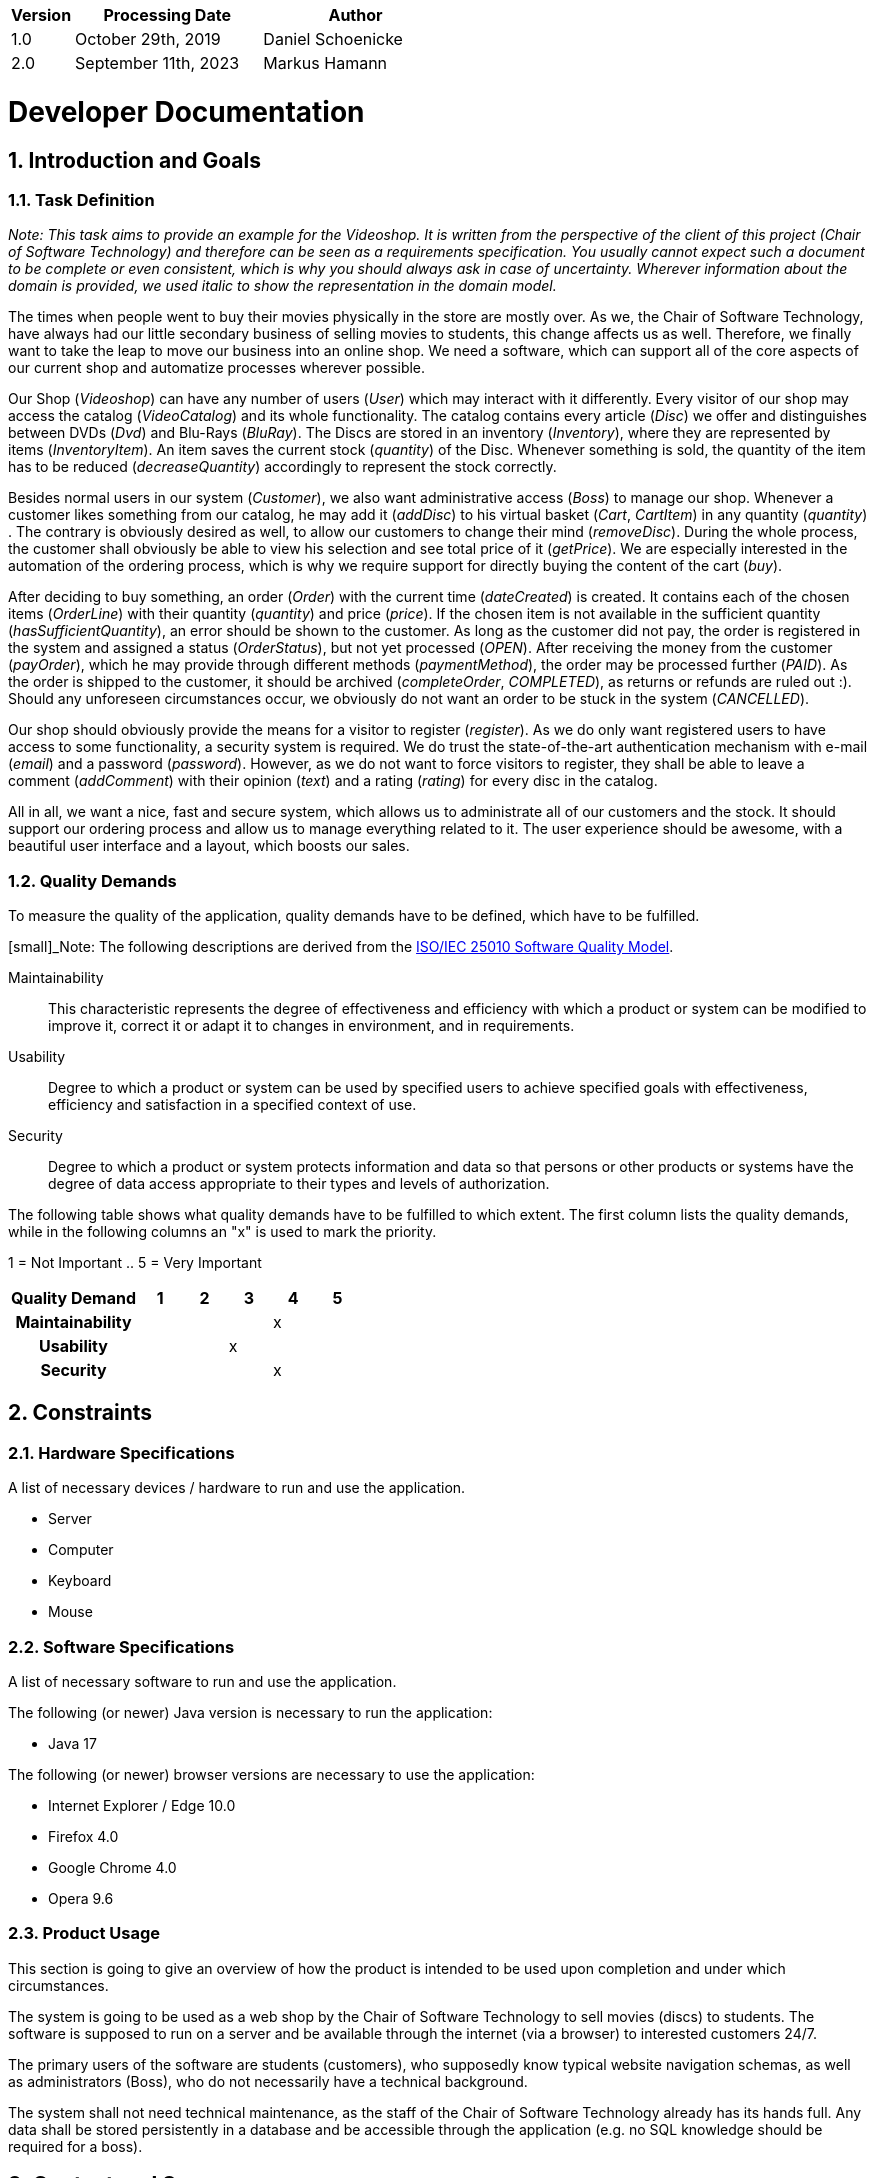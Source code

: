[options="header"]
[cols="1, 3, 3"]
|===
|Version | Processing Date   | Author 
|1.0	| October 29th, 2019 | Daniel Schoenicke 
|2.0	| September 11th, 2023 | Markus Hamann 
|===

:project_name: Videoshop
:company_name: Chair of Software Technology
:toc: left
:numbered:

= Developer Documentation

== Introduction and Goals
=== Task Definition

_Note: This task aims to provide an example for the {project_name}._
_It is written from the perspective of the client of this project ({company_name}) and therefore can be seen as a requirements specification._
_You usually cannot expect such a document to be complete or even consistent, which is why you should always ask in case of uncertainty._
_Wherever information about the domain is provided, we used_ _italic_ _to show the representation in the domain model._

The times when people went to buy their movies physically in the store are mostly over.
As we, the {company_name}, have always had our little secondary business of selling movies to students, this change affects us as well.
Therefore, we finally want to take the leap to move our business into an online shop.
We need a software, which can support all of the core aspects of our current shop and automatize processes wherever possible.

Our Shop (_Videoshop_) can have any number of users (_User_) which may interact with it differently.
Every visitor of our shop may access the catalog (_VideoCatalog_) and its whole functionality.
The catalog contains every article (_Disc_) we offer and distinguishes between DVDs (_Dvd_) and Blu-Rays (_BluRay_).
The Discs are stored in an inventory (_Inventory_), where they are represented by items (_InventoryItem_).
An item saves the current stock (_quantity_) of the Disc.
Whenever something is sold, the quantity of the item has to be reduced (_decreaseQuantity_) accordingly to represent the stock correctly.

Besides normal users in our system (_Customer_), we also want administrative access (_Boss_) to manage our shop.
Whenever a customer likes something from our catalog, he may add it (_addDisc_) to his virtual basket (_Cart_, _CartItem_) in any quantity (_quantity_) .
The contrary is obviously desired as well, to allow our customers to change their mind (_removeDisc_).
During the whole process, the customer shall obviously be able to view his selection and see total price of it (_getPrice_).
We are especially interested in the automation of the ordering process, which is why we require support for directly buying the content of the cart (_buy_).

After deciding to buy something, an order (_Order_) with the current time (_dateCreated_) is created.
It contains each of the chosen items (_OrderLine_) with their quantity (_quantity_) and price (_price_).
If the chosen item is not available in the sufficient quantity (_hasSufficientQuantity_), an error should be shown to the customer.
As long as the customer did not pay, the order is registered in the system and assigned a status (_OrderStatus_), but not yet processed (_OPEN_).
After receiving the money from the customer (_payOrder_), which he may provide through different methods (_paymentMethod_), the order may be processed further (_PAID_).
As the order is shipped to the customer, it should be archived (_completeOrder_, _COMPLETED_), as returns or refunds are ruled out :).
Should any unforeseen circumstances occur, we obviously do not want an order to be stuck in the system (_CANCELLED_).

Our shop should obviously provide the means for a visitor to register (_register_).
As we do only want registered users to have access to some functionality, a security system is required.
We do trust the state-of-the-art authentication mechanism with e-mail (_email_) and a password (_password_).
However, as we do not want to force visitors to register, they shall be able to leave a comment (_addComment_) with their opinion (_text_) and a rating (_rating_) for every disc in the catalog.

All in all, we want a nice, fast and secure system, which allows us to administrate all of our customers and the stock.
It should support our ordering process and allow us to manage everything related to it.
The user experience should be awesome, with a beautiful user interface and a layout, which boosts our sales.

=== Quality Demands

To measure the quality of the application, quality demands have to be defined, which have to be fulfilled. 

[small]_Note: The following descriptions are derived from the https://iso25000.com/index.php/en/iso-25000-standards/iso-25010[ISO/IEC 25010 Software Quality Model^].

Maintainability::
This characteristic represents the degree of effectiveness and efficiency with which a product or system can be modified to improve it, correct it or adapt it to changes in environment, and in requirements.

Usability::
Degree to which a product or system can be used by specified users to achieve specified goals with effectiveness, efficiency and satisfaction in a specified context of use.

Security::
Degree to which a product or system protects information and data so that persons or other products or systems have the degree of data access appropriate to their types and levels of authorization.

The following table shows what quality demands have to be fulfilled to which extent.
The first column lists the quality demands, while in the following columns an "x" is used to mark the priority.

1 = Not Important ..
5 = Very Important
[options="header", cols="3h, ^1, ^1, ^1, ^1, ^1"]
|===
|Quality Demand           | 1 | 2 | 3 | 4 | 5
|Maintainability          |   |   |   | x |
|Usability                |   |   | x |   |
|Security                 |   |   |   | x |
|===

== Constraints
=== Hardware Specifications
A list of necessary devices / hardware to run and use the application.

* Server
* Computer
* Keyboard
* Mouse

=== Software Specifications
A list of necessary software to run and use the application.

The following (or newer) Java version is necessary to run the application:

* Java 17

The following (or newer) browser versions are necessary to use the application:

* Internet Explorer / Edge 10.0
* Firefox 4.0
* Google Chrome 4.0
* Opera 9.6

=== Product Usage
This section is going to give an overview of how the product is intended to be used upon completion and under which circumstances.

The system is going to be used as a web shop by the {company_name} to sell movies (discs) to students.
The software is supposed to run on a server and be available through the internet (via a browser) to interested customers 24/7.

The primary users of the software are students (customers), who supposedly know typical website navigation schemas, as well as administrators (Boss),
who do not necessarily have a technical background.

The system shall not need technical maintenance, as the staff of the {company_name} already has its hands full.
Any data shall be stored persistently in a database and be accessible through the application (e.g. no SQL knowledge should be required for a boss).

== Context and Scope
=== Context Diagram

[[context_diagram_d_c4]]
image::./diagrams/images/videoshop_d_context_c4_c1.svg[context diagram c4, 100%, 100%, pdfwidth=100%, title= "Context diagram in C4 notation (Level 1: System Context)", align=center]

[small]_Note: The context model is similar to the requirement specification, since it only shows the overview of the system._

[small]_Note: We are using the *C4* notation for all architectural models, since it holds easy to understand views of al architectural levels. Please refer to the notes in the requirement specification for C4._

[small]_Note: If you want, you can also alternatively use the UML notation known from the course Softwaretechnologie 1._

== Solution Strategy
=== Quality Demand Fulfillment
_Note: The following table shows the previous defined quality demands and solution approaches to fulfill them._

[options="header"]
|=== 
|Quality Demand |Solution approach
|Maintainability a|
* *Modularity* Compose the application out of discrete components such that changes of a component have less impact on other components.
* *Reusability* Ensure that components of the system can be reused by other components or systems.
* *Modifiabilty* Ensure that the application can be modified or extended without introducing errors or degrading the product quality.
|Usability a|
* *Learnability* Ensure that the system can be easily used and understood by its users. This can be realized by e.g. unambiguously describing the content of inputs with labels or tooltips. 
* *User error protection / Error handling* Protect user against making errors. Invalid inputs must not lead to invalid system states. 
* *User interface aesthetics* Provide a pleasing and satisfying interaction for the user.
* *Accessibility* Ensure that people with a wide range of characteristics can fully use the system. This can be realized by e.g. using suitable font sizes and color contrasts. 
|Security a|
* *Confidentiality* Ensure that only data can be only accessed by people who are authorized to access them. This can be realized with _Spring Security_ and _Thymeleaf_ (`sec:authorize` - tag).
* *Integrity* Prevent unauthorized modification of data. This can be realized with _Spring Security_ (`@PreAuthorize` - annotation).
* *Accountability* Traceability of actions or event to a unambiguously entity or person. For this application, every `Order` should be linked to a `Customer`.
|===

=== Software Architecture

[small]_Note: First, you want to give an overview of the container/components of your whole system. For this purpose you could use the *Container diagram* of C4, a more informal *Client-Server diagram*, or both._

[[container_diagram_d_c4]]
image::./diagrams/images/videoshop_d_context_c4_c2.svg[context diagram c4, 100%, 100%, pdfwidth=100%, title= "Container diagram in C4 notation (Level 2: Container)", align=center]

[[client_server_diagram]]
image::./diagrams/images/videoshop_client_server.svg[context diagram c4, 100%, 100%, pdfwidth=100%, title= "Client Server Model of the application. The client only contains HTML and CSS files. The application logic is implemented on the server", align=center]

*Explanation:* HTML-Templates are rendered clientside with their corresponding CSS-Stylesheets. The data shown in the templates is provided by Thymeleaf. Thymeleaf receives the requested data by the controller classes, which are implemented in the backend. These controller classes on the other hand use instances and methods of the model classes. By default, an underlying H2 database saves data persistently.

[small]_Note: Optional JavaScript code is part of the client. *You can use JavaScript in your application but make sure that you don't use it to implement any of the application logic*!_


[[component_diagram_d_c4]]
image::./diagrams/images/videoshop_d_top_level_c4_c3.svg[context diagram c4, 100%, 100%, pdfwidth=100%, title= "Top Level Architecture of the _Web Application_ in C4 notation (Level 3: Component)", align=center]

[small]_Note: The Top Level Architecture gives an overview of the components in your system (here the Web Application) and their relationships (here only to the database, but relationships between the components are possible, too). For this purpose you could use the *Component diagram* of C4, the *Top Level Architecture diagram* from the course Softwaretechnologie 1, or both._

[small]_Note: The components are described in detail in the chapter: 5. Building Block View_


=== Architecture decisions

==== Design Patterns
* Spring MVC

==== Persistence
The application uses *Hibernate annotation based mapping* to map Java classes to database tables. As a database, *H2* is used.
The persistence is deactivated by default. To activate persistence storage, the following two lines in the file _application.properties_ have to be uncommented:
....
# spring.datasource.url=jdbc:h2:./db/videoshop
# spring.jpa.hibernate.ddl-auto=update
....

==== User Interface
[[context_diagram_d_c4]]
image::./diagrams/images/dialogue_map.svg[context diagram c4, 100%, 100%, pdfwidth=100%, title= "Dialog Map of the Videoshop", align=center]

[small]_Note: The blue boxes display a HTML-Template. The white boxes within the templates represent buttons, which redirect to the templates, their outgoing arrows point to._

=== Use of external frameworks
[options="header"]
|===
|External package |Used by (applications' class)
|salespointframework.catalog a|
* catalog.Disc
* catalog.VideoCatalog
* order.OrderController 
|salespointframework.core a|
* catalog.CatalogInitializer
* customer.CustomerDataInitializer
* inventory.InventoryInitializer
|salespointframework.inventory a|
* catalog.CatalogController
* inventory.InventoryController
* inventory.InventoryInitializer
|salespointframework.order | order.OrderController
|salespointframework.payment | order.OrderController
|salespointframework.quantity a|
* catalog.CatalogController
* inventory.InventoryInitializer
* order.OrderController
|salespointframework.SalespointSecurityConfiguration |videoshop.WebSecurityConfiguration
|salespointframework.time | catalog.CatalogController
|salespointframework.useraccount a|
* customer.Customer
* customer.CustomerDataInitializer
* customer.CustomerManagement
* order.OrderController
|springframework.boot |videoshop.VideoShop
|springframework.data a|
* catalog.VideoCatalog
* customer.CustomerManagement
* customer.CustomerRepository
|springframework.security | videoshop.WebSecurityConfiguration
|springframework.ui a|
* catalog.CatalogController
* customer.CustomerController
* inventory.InventoryController
* order.OrderController
|springframework.util a|
* customer.CustomerController
* customer.CustomerDataInitializer
* order.OrderController
|springframework.validation |customer.CustomerController
|springframework.web |videoshop.VideoShopWebConfiguration
|===

== Building block view

=== Videoshop

image:diagrams/images/videoshop.svg[class design diagram - videoshop]

[options="header"]
|=== 
|Class/Enumeration |Description
|VideoShop|The central application class to configure the Spring container and run the application
|VideoShopWebConfiguration|Configuration class to route `/login` directly to the `login.html` template
|WebSecurityConfiguration|Configuration class to set up basic security and login/logout options
|===

=== Catalog

image:diagrams/images/catalog.svg[class design diagram - catalog]

[options="header"]
|=== 
|Class/Enumeration |Description
|CatalogController |A Spring MVC Controller to handle requests to show ``Disc``s and create ``Comment``s
|CatalogInitializer |An implementation of the DataInitializer to create dummy DVDs and BluRays on application startup
|Comment |A comment which can be written for a `Disc`
|CommentAndRating |Describes the payload to be expected to add a comment
|Disc |Class to describe BluRays and DVDs as the products of the videoshop
|DiscType |Enumeration to define a `Disc` as a DVD or a BluRay
|VideoCatalog |An extension of Salespoint.Catalog to add videoshop specific queries
|===

=== Customer

image:diagrams/images/customer.svg[class design diagram - customer]

[options="header"]
|=== 
|Class/Enumeration |Description
|Customer|Custom class to extend the Salespoint-UserAccount with an address
|CustomerController|A Spring MVC Controller to handle requests to register and show customers
|CustomerDataInitializer|An implementation of the DataInitializer to create dummy customers on application startup
|CustomerManagement|Service class to manage customers
|CustomerRepository|A repository interface to manage Customer-instances
|RegistrationFrom|An interface to validate the user input of the registration formular
|===

=== Inventory

image:diagrams/images/inventory.svg[class design diagram - inventory]

[options="header"]
|=== 
|Class/Enumeration |Description
|InventoryController|A Spring MVC Controller to handle the request to show the stock of the shop
|InventoryInitilalizer|An implementation of the DataInitializer to create dummy data on application startup
|===

=== Order

image:diagrams/images/order.svg[class design diagram - order]

[options="header"]
|=== 
|Class/Enumeration |Description
|OrderController|A Spring MVC Controller to handle the cart
|===

=== Traceability between Analysis- and Design Model
[small]_Note: The following table shows the Forward- and Backward Traceability from the Analysis Model to the Design Model and vice versa. If an external class is used in the design model, the kind of usage of this external class is defined in the *Usage*-Column,
using one of the following options:_

* Inherictance/Interface-Implementation
* Class Attribute
* Method Parameter

[options="header"]
|===
|Class/Enumeration (Analysis Model) |Class/Enumeration (Design Model) |Usage
|BluRay                 a|
						* catalog.Disc
						* catalog.DiscType |
|Cart                   |Salespoint.Cart | Method Parameter 
|CartItem               |Salespoint.CartItem (via Salespoint.Cart) | Method Parameter (via Salespoint.Cart)
|ChargeLine             |Salespoint.ChargeLine (via Salespoint.Order) | Method Parameter (via Salespoint.Order)
|Comment                |catalog.Comment |
|Dvd                    a|
						* catalog.Disc
						* catalog.DiscType |
|Inventory              |Salespoint.UniqueInventory a|
						* Class Attribute
						* Method Parameter
|InventoryItem          |Salespoint.UniqueInventoryItem | Method Parameter
|Order                  |Salespoint.Order | Method Parameter
|OrderLine              |Salespoint.Orderline (via Salespoint.Order) | Method Parameter (via Salespoint.Order)
|OrderManager           |Salespoint.OrderManager<Order> a|
						* Class Attribute
						* Method Parameter
|OrderStatus            |Salespoint.OrderStatus | Method Parameter
|ROLE/Role              |Salespoint.Role | Method Parameter
|User                   a|
						* Salespoint.UserAccount 
						* customer.Customer a|
						* Class Attribute
						* Method Parameter
|Videoshop              |videoshop.Videoshop |
|===

== Runtime view

[small]_Note: For your developer documentation you only have to create a diagram of one component, which shows the most relevant interactions_

=== Catalog
image:diagrams/images/seq_catalog.svg[sequence diagram - catalog]

=== Customer
image:diagrams/images/seq_customer.svg[sequence diagram - customer]

=== Inventory
image:diagrams/images/seq_inventory.svg[sequence diagram - inventory]

=== Order
image:diagrams/images/seq_order.svg[sequence diagram - order]

== Technical debt

=== Quality Gates
_Note: In this section, all failed Quality Gates are listed. These ratings go from *A* (best) to *E* (worst).
This chapter should only be written at the end of your project._
[options="header"] 
|===
|Quality Gate | Actual Value | Goal
|Reliability | C | A
|Coverage | 0.0% | 50.0%
|===

=== Issues
_Note: In this section, all SonarQube issues of the priority *Blocker*, *Critical* and *Major* are listed, as well as common *Minor*-Issues_
[options="header"]
[options="header", cols="1, 2, 2, 2"]
|===
|Priority |Description |Location |Corresponding Quality Gate
|Major |The return value of "orElseGet" must be used| videoshop.InventoryInitializer line 66 |Reliability
|Minor |Assign this magic number _X_ to a well-named constant, and use the constant instead a|
* 17 appearances within catalog.CatalogInitializer
* 1 appearance within inventory.InventoryInitializer
* 1 appearance within order.OrderController |None
|Minor |Lines should not be longer than 120 characters a|
* 1 appearance within catalog.Disc 
* 1 appearance within customer.Customer 
* 1 appearance within customer.RegistrationForm |None 
|===
